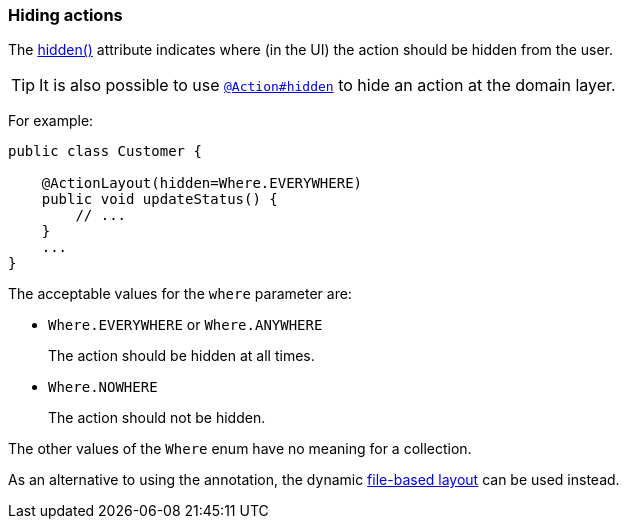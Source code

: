 === Hiding actions

The xref:system:generated:index/applib/annotation/ActionLayout.adoc#hidden[hidden()] attribute indicates where (in the UI) the action should be hidden from the user.

[TIP]
====
It is also possible to use xref:system:generated:index/applib/annotation/Action.adoc#hidden[`@Action#hidden`] to hide an action at the domain layer.
====

For example:

[source,java]
----
public class Customer {

    @ActionLayout(hidden=Where.EVERYWHERE)
    public void updateStatus() {
        // ...
    }
    ...
}
----

The acceptable values for the `where` parameter are:

* `Where.EVERYWHERE` or `Where.ANYWHERE`
+
The action should be hidden at all times.

* `Where.NOWHERE`
+
The action should not be hidden.

The other values of the `Where` enum have no meaning for a collection.


As an alternative to using the annotation, the dynamic xref:userguide:fun:ui.adoc#object-layout[file-based layout] can be used instead.


